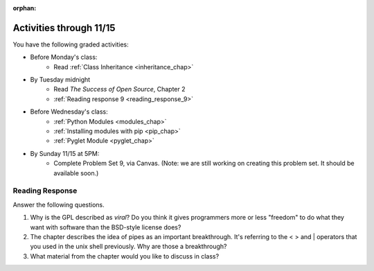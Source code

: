 :orphan:

..  Copyright (C) Paul Resnick.  Permission is granted to copy, distribute
    and/or modify this document under the terms of the GNU Free Documentation
    License, Version 1.3 or any later version published by the Free Software
    Foundation; with Invariant Sections being Forward, Prefaces, and
    Contributor List, no Front-Cover Texts, and no Back-Cover Texts.  A copy of
    the license is included in the section entitled "GNU Free Documentation
    License".

.. highlight:: python
    :linenothreshold: 500

Activities through 11/15
========================

You have the following graded activities:

* Before Monday's class:
    * Read :ref:`Class Inheritance <inheritance_chap>`

* By Tuesday midnight
    * Read *The Success of Open Source*, Chapter 2
    * :ref:`Reading response 9 <reading_response_9>`

* Before Wednesday's class:
    * :ref:`Python Modules <modules_chap>`
    * :ref:`Installing modules with pip <pip_chap>`
    * :ref:`Pyglet Module <pyglet_chap>`

* By Sunday 11/15 at 5PM:
    * Complete Problem Set 9, via Canvas. (Note: we are still working on creating this problem set. It should be available soon.)

.. usageassignment:: prep_16
    :chapters: Classes
    :assignment_name: Prep a16
    :deadline: 2015-11-09 21:30:00
    :pct_required: 80
    :points: 50

.. usageassignment:: prep_17
    :chapters: Classes
    :assignment_name: Prep a17
    :deadline: 2015-11-11 21:30:00
    :pct_required: 80
    :points: 50

.. usageassignment:: prep_18
    :chapters: Classes
    :assignment_name: Prep a18
    :deadline: 2015-11-04 21:30:00
    :pct_required: 80
    :points: 50

.. usageassignment:: prep_19
    :chapters: Classes
    :assignment_name: Prep a19
    :deadline: 2015-11-04 21:30:00
    :pct_required: 80
    :points: 50

.. usageassignment:: prep_20
    :chapters: Classes
    :assignment_name: Prep a20
    :deadline: 2015-11-04 21:30:00
    :pct_required: 80
    :points: 50

.. usageassignment:: prep_21
    :chapters: Classes
    :assignment_name: Prep a21
    :deadline: 2015-11-04 21:30:00
    :pct_required: 80
    :points: 50

.. usageassignment:: prep_22
    :chapters: Classes
    :assignment_name: Prep a22
    :deadline: 2015-11-04 21:30:00
    :pct_required: 80
    :points: 50

.. usageassignment:: prep_23
    :chapters: Classes
    :assignment_name: Prep a23
    :deadline: 2015-11-04 21:30:00
    :pct_required: 80
    :points: 50


Reading Response
----------------

.. _reading_response_9:

Answer the following questions. 

1. Why is the GPL described as `viral`? Do you think it gives programmers more or less "freedom" to do what they want with software than the BSD-style license does?

#. The chapter describes the idea of pipes as an important breakthrough. It's referring to the < > and | operators that you used in the unix shell previously. Why are those a breakthrough?

#. What material from the chapter would you like to discuss in class?

.. activecode:: rr_9_1

   # Fill in your response in between the triple quotes
   s = """

   """
   print s
